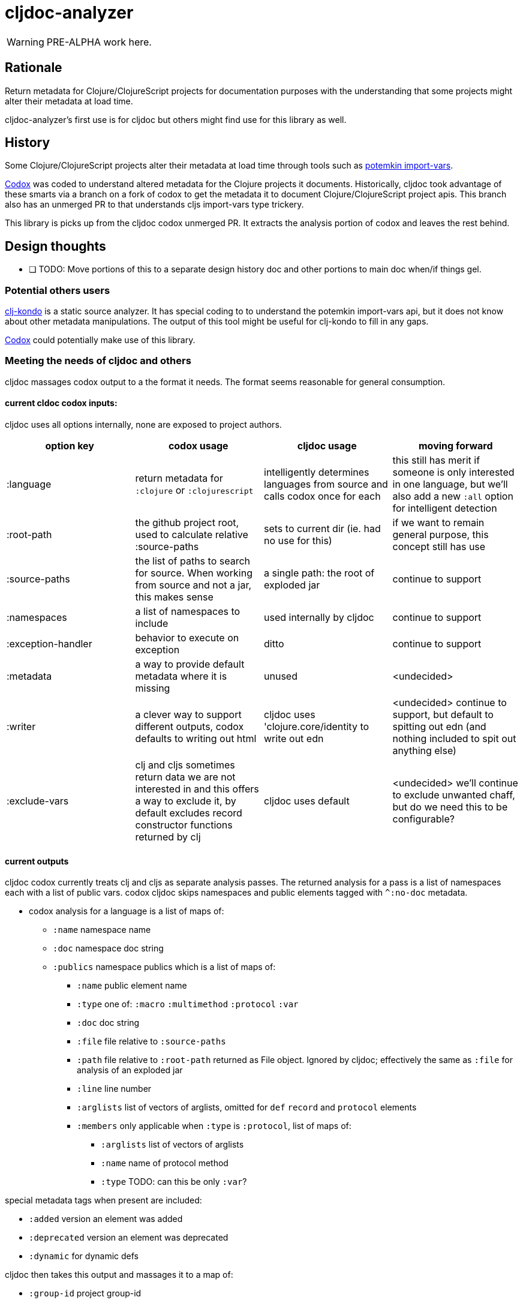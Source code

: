 = cljdoc-analyzer

WARNING: PRE-ALPHA work here.

== Rationale

Return metadata for Clojure/ClojureScript projects for documentation purposes with the understanding that some projects might alter their metadata at load time.

cljdoc-analyzer's first use is for cljdoc but others might find use for this library as well.

== History

Some Clojure/ClojureScript projects alter their metadata at load time through tools such as https://github.com/ztellman/potemkin[potemkin import-vars].

https://github.com/weavejester/codox[Codox] was coded to understand altered metadata for the Clojure projects it documents.
Historically, cljdoc took advantage of these smarts via a branch on a fork of codox to get the metadata it to document Clojure/ClojureScript project apis. This branch also has an unmerged PR to that understands cljs import-vars type trickery.

This library is picks up from the cljdoc codox unmerged PR. It extracts the analysis portion of codox and leaves the rest behind.


== Design thoughts

* [ ] TODO: Move portions of this to a separate design history doc and other portions to main doc when/if things gel.

=== Potential others users
https://github.com/borkdude/clj-kondo[clj-kondo] is a static source analyzer. It has special coding to to understand the potemkin import-vars api, but it does not know about other metadata manipulations. The output of this tool might be useful for clj-kondo to fill in any gaps.

https://github.com/weavejester/codox[Codox] could potentially make use of this library.

=== Meeting the needs of cljdoc and others
cljdoc massages codox output to a the format it needs.  The format seems reasonable for general consumption.

==== current cldoc codox inputs:

cljdoc uses all options internally, none are exposed to project authors.

|====
|option key | codox usage | cljdoc usage | moving forward

| :language
| return metadata for `:clojure` or `:clojurescript`
| intelligently determines languages from source and calls codox once for each
| this still has merit if someone is only interested in one language, but we'll also add a new `:all` option for intelligent detection

| :root-path
| the github project root, used to calculate relative :source-paths
| sets to current dir (ie. had no use for this)
| if we want to remain general purpose, this concept still has use

| :source-paths
| the list of paths to search for source. When working from source and not a jar, this makes sense
| a single path: the root of exploded jar
| continue to support

| :namespaces
| a list of namespaces to include
| used internally by cljdoc
| continue to support

| :exception-handler
| behavior to execute on exception
| ditto
| continue to support

| :metadata
| a way to provide default metadata where it is missing
| unused
| <undecided>

| :writer
| a clever way to support different outputs, codox defaults to writing out html
| cljdoc uses 'clojure.core/identity to write out edn
| <undecided> continue to support, but default to spitting out edn (and nothing included to spit out anything else)

| :exclude-vars
| clj and cljs sometimes return data we are not interested in and this offers a way to exclude it, by default excludes record constructor functions returned by clj
| cljdoc uses default
| <undecided> we'll continue to exclude unwanted chaff, but do we need this to be configurable?
|====

==== current outputs
cljdoc codox currently treats clj and cljs as separate analysis passes. The returned analysis for a pass is a list of namespaces each with a list of public vars.
codox cljdoc skips namespaces and public elements tagged with `^:no-doc` metadata.


* codox analysis for a language is a list of maps of:
** `:name` namespace name
** `:doc` namespace doc string
** `:publics` namespace publics which is a list of maps of:
*** `:name` public element name
*** `:type` one of: `:macro` `:multimethod` `:protocol` `:var`
*** `:doc`  doc string
*** `:file` file relative to `:source-paths`
*** `:path`  file relative to `:root-path` returned as File object. Ignored by cljdoc; effectively the same as `:file` for analysis of an exploded jar
*** `:line` line number
*** `:arglists` list of vectors of arglists, omitted for `def` `record` and `protocol` elements
*** `:members`  only applicable when `:type` is `:protocol`, list of maps of:
**** `:arglists`  list of vectors of arglists
**** `:name` name of protocol method
**** `:type` TODO: can this be only `:var`?

special metadata tags when present are included:

* `:added` version an element was added
* `:deprecated` version an element was deprecated
* `:dynamic` for dynamic defs

cljdoc then takes this output and massages it to a map of:

* `:group-id` project group-id
* `:artifact-id` project artifact-id
* `:version` project version
* `:codox` codox analysis for languages which can consist of none, one or both of:
** `:clj` the above codox analysis for clojure with `:path` removed
** `:cljs` the above codox analysis for for clojurescript with `:path` removed
* `:pom-str` slurp of pom.xml


Think about:

* [ ] TO CONSIDER: a general purpose tool would not necessarily skip no-doc elements.
* [ ] TO EXPLORE: cljdoc codox and master codox retrieve project attributes differently.
* [ ] TO EXPLORE: is this a natural format for cljdoc or does it massage it further before rendering?

==== Usage
Because code is evaluated while getting metadata, cljdoc takes care to isolate this work by launching a separate process.

We'll continue to support the codox map of options, but let's be command line friendly as well. I think this could mean a main that accepts an options map from an edn file or from edn string.


== Testing

We make use of https://github.com/lambdaisland/kaocha[koacha] for testing


== Notes preserved from codox docs

=== AOT Compilation

AOT-compiled namespaces will lose their metadata, which mean you'll
lose documentation for namespaces. Avoid having global `:aot`
directives in your project; instead, place them in a specialized
profile, such as `:uberjar`.


=== namespace option

* [ ] TODO: what variants does cljdoc use?

The `:namespaces` option can be used to restrict the documentation to
a specific set of namespaces:

[source,clojure]
----
{:namespaces [library.core library.io]}
----

Regular expressions can also be used for more general matching:

[source,clojure]
----
{:namespaces [#"^library\."]}
----

For excluding only internal namespaces, it's sometimes useful to use
negative lookahead:

[source,clojure]
----
{:namespaces [#"^library\.(?!internal)"]}
----

To override the namespaces list and include all namespaces, use `:all`
(the default):

[source,clojure]
----
{:namespaces :all}
----

=== exclude-vars option
* [ ] TODO: hardcoded for cljdoc, do we want to continue to support?


The `:exclude-vars` option can be used to exclude vars that match a
regular expression. Set to `nil` to disable. By default vars generated
by record constructor functions are excluded (such as `->Foo` and
`map->Foo`):

[source,clojure]
----
{:exclude-vars #"^(map)?->\p{Upper}"}
----

=== metadata option
* [ ] TODO: not used by cljdoc

Codox constructs documentation from metadata on vars and namespaces.
You can specify a set of default metadata using the `:metadata` map:

[source,clojure]
----
{:metadata {:doc "FIXME: write docs"}}
----

=== writer option
* [ ] TODO: hardcoded for cljdoc

To use a different output writer, specify the fully qualified symbol of the
writer function in the `:writer` key:

[source,clojure]
----
{:writer codox.writer.html/write-docs}
----

== Metadata Options

To force Codox to skip a public var, add `:no-doc true`
to the var's metadata. For example:

[source,clojure]
----
;; Documented
(defn square
  "Squares the supplied number."
  [x]
  (* x x))

;; Not documented
(defn ^:no-doc hidden-square
  "Squares the supplied number."
  [x]
  (* x x))
----

You can also skip namespaces by adding `:no-doc true` to the
namespace's metadata. *This currently only works for Clojure code, not
ClojureScript.*

* [ ] TODO: really? let's check if this is still true.

For example:

[source,clojure]
----
(ns ^:no-doc hidden-ns)
----

To denote the library version the var was added in, use the `:added`
metadata key:

[source,clojure]
----
(defn square
  "Squares the supplied number."
  {:added "1.0"}
  [x]
  (* x x))
----

Similar, deprecated vars can be denoted with the `:deprecated`
metadata key:

[source,clojure]
----
(defn square
  "Squares the supplied number."
  {:deprecated "2.0"}
  [x]
  (* x x))
----


## Licenses

Largely based on codox:

* Copyright © 2018 James Reeves
* Distributed under the Eclipse Public License either version 1.0 or (at your option) any later version.
